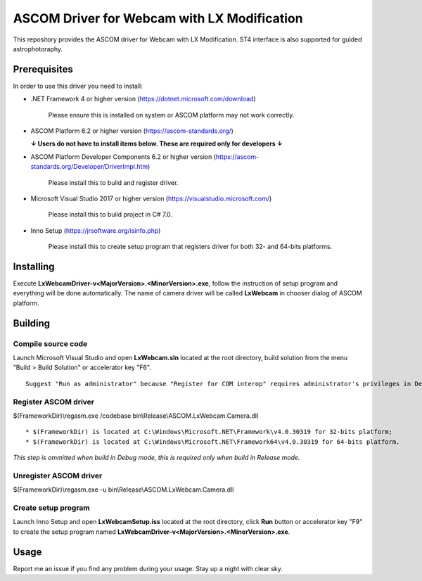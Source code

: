ASCOM Driver for Webcam with LX Modification
============================================

This repository provides the ASCOM driver for Webcam with LX Modification. ST4 interface is also supported for guided astrophotoraphy.

Prerequisites
--------------

In order to use this driver you need to install:

* .NET Framework 4 or higher version (https://dotnet.microsoft.com/download)

    Please ensure this is installed on system or ASCOM platform may not work correctly.

* ASCOM Platform 6.2 or higher version (https://ascom-standards.org/)

  **↓ Users do not have to install items below. These are required only for developers ↓**

* ASCOM Platform Developer Components 6.2 or higher version (https://ascom-standards.org/Developer/DriverImpl.htm)

    Please install this to build and register driver.

* Microsoft Visual Studio 2017 or higher version (https://visualstudio.microsoft.com/)

    Please install this to build project in C# 7.0.

* Inno Setup (https://jrsoftware.org/isinfo.php)

    Please install this to create setup program that registers driver for both 32- and 64-bits platforms.

Installing
----------

Execute **LxWebcamDriver-v<MajorVersion>.<MinorVersion>.exe**, follow the instruction of setup program and everything will be done automatically. The name of camera driver will be called **LxWebcam** in chooser dialog of ASCOM platform.

Building
--------

Compile source code
^^^^^^^^^^^^^^^^^^^
Launch Microsoft Visual Studio and open **LxWebcam.sln** located at the root directory, build solution from the menu "Build > Build Solution" or accelerator key "F6".
::
    Suggest "Run as administrator" because "Register for COM interop" requires administrator's privileges in Debug mode.

Register ASCOM driver
^^^^^^^^^^^^^^^^^^^^^
$(FrameworkDir)\\regasm.exe /codebase bin\\Release\\ASCOM.LxWebcam.Camera.dll
::
    * $(FrameworkDir) is located at C:\Windows\Microsoft.NET\Framework\v4.0.30319 for 32-bits platform;
    * $(FrameworkDir) is located at C:\Windows\Microsoft.NET\Framework64\v4.0.30319 for 64-bits platform.

*This step is ommitted when build in Debug mode, this is required only when build in Release mode.*

Unregister ASCOM driver
^^^^^^^^^^^^^^^^^^^^^^^
$(FrameworkDir)\\regasm.exe -u bin\\Release\\ASCOM.LxWebcam.Camera.dll

Create setup program
^^^^^^^^^^^^^^^^^^^^
Launch Inno Setup and open **LxWebcamSetup.iss** located at the root directory, click **Run** button or accelerator key "F9" to create the setup program named **LxWebcamDriver-v<MajorVersion>.<MinorVersion>.exe**.

Usage
-----

Report me an issue if you find any problem during your usage. Stay up a night with clear sky.
